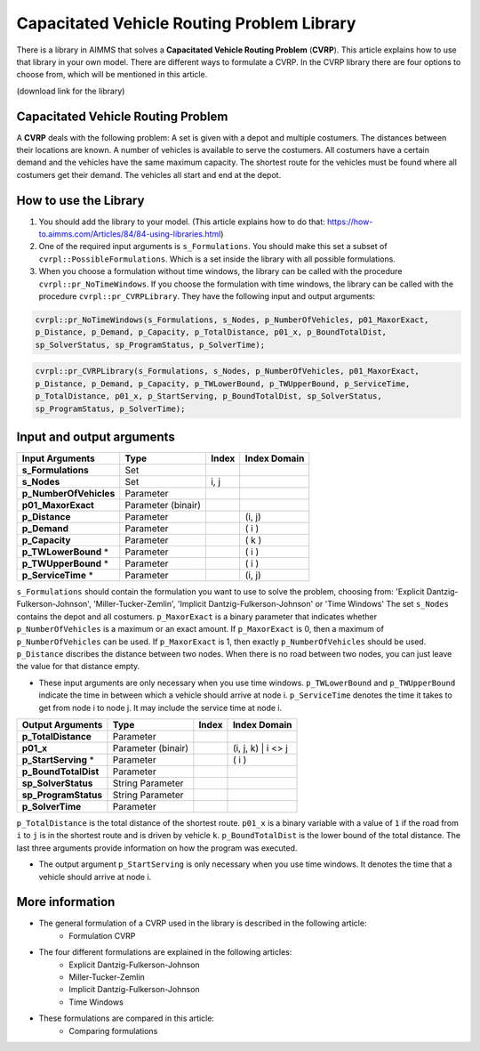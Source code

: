 Capacitated Vehicle Routing Problem Library
===========================================

There is a library in AIMMS that solves a **Capacitated Vehicle Routing Problem** (**CVRP**). This article explains how to use that library in your own model. There are different ways to formulate a CVRP. In the CVRP library there are four options to choose from, which will be mentioned in this article. 

(download link for the library)

Capacitated Vehicle Routing Problem
-----------------------------------
A **CVRP** deals with the following problem: A set is given with a depot and multiple costumers. The distances between their locations are known. A number of vehicles is available to serve the costumers. All costumers have a certain demand and the vehicles have the same maximum capacity. The shortest route for the vehicles must be found where all costumers get their demand. The vehicles all start and end at the depot. 

.. image:: images/CVRP.png
   :scale: 35%
   :align: center

How to use the Library
----------------------
1. You should add the library to your model. (This article explains how to do that: https://how-to.aimms.com/Articles/84/84-using-libraries.html)
2. One of the required input arguments is ``s_Formulations``. You should make this set a subset of ``cvrpl::PossibleFormulations``. Which is a set inside the library with all possible formulations.
3. When you choose a formulation without time windows, the library can be called with the procedure ``cvrpl::pr_NoTimeWindows``. If you choose the formulation with time windows, the library can be called with the procedure ``cvrpl::pr_CVRPLibrary``. They have the following input and output arguments:

.. code-block:: aimms
	
	cvrpl::pr_NoTimeWindows(s_Formulations, s_Nodes, p_NumberOfVehicles, p01_MaxorExact, 
	p_Distance, p_Demand, p_Capacity, p_TotalDistance, p01_x, p_BoundTotalDist, 
	sp_SolverStatus, sp_ProgramStatus, p_SolverTime);

.. code-block:: aimms
	
	cvrpl::pr_CVRPLibrary(s_Formulations, s_Nodes, p_NumberOfVehicles, p01_MaxorExact, 
	p_Distance, p_Demand, p_Capacity, p_TWLowerBound, p_TWUpperBound, p_ServiceTime, 
	p_TotalDistance, p01_x, p_StartServing, p_BoundTotalDist, sp_SolverStatus, 
	sp_ProgramStatus, p_SolverTime);


Input and output arguments
--------------------------

======================  ==================  =====  ==================    
Input Arguments         Type                Index  Index Domain    
======================  ==================  =====  ==================    
**s_Formulations**      Set                      
**s_Nodes**             Set                 i, j       
**p_NumberOfVehicles**  Parameter                    
**p01_MaxorExact**      Parameter (binair)
**p_Distance**          Parameter                  (i, j)       
**p_Demand**            Parameter                  ( i )         
**p_Capacity**          Parameter                  ( k )
**p_TWLowerBound** *	Parameter				   ( i )
**p_TWUpperBound** *	Parameter				   ( i )
**p_ServiceTime** * 	Parameter				   (i, j)
======================  ==================  =====  ==================    

``s_Formulations`` should contain the formulation you want to use to solve the problem, choosing from:
'Explicit Dantzig-Fulkerson-Johnson', 'Miller-Tucker-Zemlin', 'Implicit Dantzig-Fulkerson-Johnson' or 'Time Windows'
The set ``s_Nodes`` contains the depot and all costumers. ``p_MaxorExact`` is a binary parameter that indicates whether ``p_NumberOfVehicles`` is a maximum or an exact amount. If ``p_MaxorExact`` is 0, then a maximum of ``p_NumberOfVehicles`` can be used. If ``p_MaxorExact`` is 1, then exactly ``p_NumberOfVehicles`` should be used. ``p_Distance`` discribes the distance between two nodes. When there is no road between two nodes, you can just leave the value for that distance empty. 

* These input arguments are only necessary when you use time windows. ``p_TWLowerBound`` and ``p_TWUpperBound`` indicate the time in between which a vehicle should arrive at node i. ``p_ServiceTime`` denotes the time it takes to get from node i to node j. It may include the service time at node i. 


======================  ==================  =====  ==================
Output Arguments        Type                Index  Index Domain
======================  ==================  =====  ==================
**p_TotalDistance**     Parameter                
**p01_x**               Parameter (binair)         (i, j, k) | i <> j  
**p_StartServing** *    Parameter        		   ( i )
**p_BoundTotalDist**	Parameter
**sp_SolverStatus** 	String Parameter
**sp_ProgramStatus** 	String Parameter
**p_SolverTime**		Parameter
======================  ==================  =====  ==================

``p_TotalDistance`` is the total distance of the shortest route. ``p01_x`` is a binary variable with a value of ``1`` if the road from ``i`` to ``j`` is in the shortest route and is driven by vehicle ``k``. ``p_BoundTotalDist`` is the lower bound of the total distance. The last three arguments provide information on how the program was executed. 

* The output argument ``p_StartServing`` is only necessary when you use time windows. It denotes the time that a vehicle should arrive at node i. 

More information
----------------

- The general formulation of a CVRP used in the library is described in the following article: 
	*	Formulation CVRP
- The four different formulations are explained in the following articles:
	* 	Explicit Dantzig-Fulkerson-Johnson
	* 	Miller-Tucker-Zemlin
	* 	Implicit Dantzig-Fulkerson-Johnson
	* 	Time Windows
- These formulations are compared in this article:
	*	Comparing formulations




